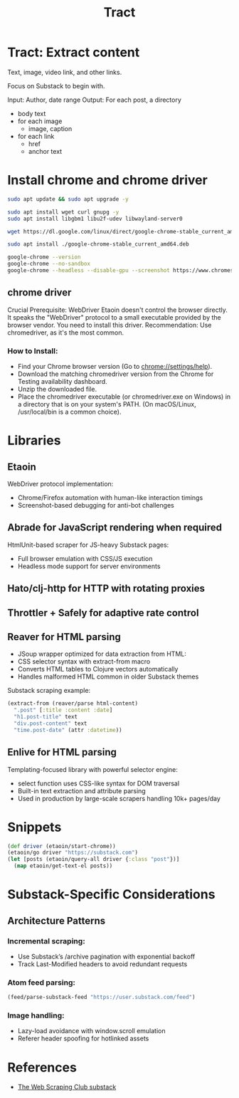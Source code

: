 #+TITLE: Tract

* Tract: Extract content

  Text, image, video link, and other links.

  Focus on Substack to begin with.

  Input: Author, date range
  Output: For each post, a directory
          * body text
          * for each image
            * image, caption
          * for each link
            * href
            * anchor text


* Install chrome and chrome driver

  #+begin_src bash
  sudo apt update && sudo apt upgrade -y
  #+end_src

  #+begin_src bash
  sudo apt install wget curl gnupg -y
  sudo apt install libgbm1 libu2f-udev libwayland-server0
  #+end_src

  #+begin_src bash
  wget https://dl.google.com/linux/direct/google-chrome-stable_current_amd64.deb
  #+end_src

  #+begin_src bash
  sudo apt install ./google-chrome-stable_current_amd64.deb
  #+end_src

  #+begin_src bash
    google-chrome --version
    google-chrome --no-sandbox
    google-chrome --headless --disable-gpu --screenshot https://www.chromestatus.com/
  #+end_src

** chrome driver
  Crucial Prerequisite: WebDriver
  Etaoin doesn't control the browser directly. It speaks the "WebDriver" protocol to a small executable provided by the browser vendor. You need to install this driver.
  Recommendation: Use chromedriver, as it's the most common.

*** How to Install:
  * Find your Chrome browser version (Go to chrome://settings/help).
  * Download the matching chromedriver version from the Chrome for Testing
    availability dashboard.
  * Unzip the downloaded file.
  * Place the chromedriver executable (or chromedriver.exe on Windows) in a
    directory that is on your system's PATH. (On macOS/Linux, /usr/local/bin is
    a common choice).

* Libraries

** Etaoin
      WebDriver protocol implementation:
     * Chrome/Firefox automation with human-like interaction timings
     * Screenshot-based debugging for anti-bot challenges

** Abrade for JavaScript rendering when required
      HtmlUnit-based scraper for JS-heavy Substack pages:
     * Full browser emulation with CSS/JS execution
     * Headless mode support for server environments

** Hato/clj-http for HTTP with rotating proxies

** Throttler + Safely for adaptive rate control

** Reaver for HTML parsing
    * JSoup wrapper optimized for data extraction from HTML:
    * CSS selector syntax with extract-from macro
    * Converts HTML tables to Clojure vectors automatically
    * Handles malformed HTML common in older Substack themes

    Substack scraping example:
      #+begin_src clojure
      (extract-from (reaver/parse html-content)
        ".post" [:title :content :date]
        "h1.post-title" text
        "div.post-content" text
        "time.post-date" (attr :datetime))
      #+end_src

** Enlive for HTML parsing
      Templating-focused library with powerful selector engine:
      * select function uses CSS-like syntax for DOM traversal
      * Built-in text extraction and attribute parsing
      * Used in production by large-scale scrapers handling 10k+ pages/day

* Snippets

  #+begin_src clojure
  (def driver (etaoin/start-chrome))
  (etaoin/go driver "https://substack.com")
  (let [posts (etaoin/query-all driver {:class "post"})]
    (map etaoin/get-text-el posts))
  #+end_src

* Substack-Specific Considerations
** Architecture Patterns
*** Incremental scraping:

  * Use Substack’s /archive pagination with exponential backoff
  * Track Last-Modified headers to avoid redundant requests

*** Atom feed parsing:

    #+begin_src clojure
    (feed/parse-substack-feed "https://user.substack.com/feed")
    #+end_src

*** Image handling:
  * Lazy-load avoidance with window.scroll emulation
  * Referer header spoofing for hotlinked assets

* References
   * [[https://substack.thewebscraping.club/][The Web Scraping Club substack]]
